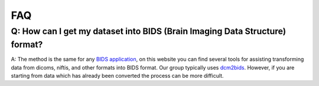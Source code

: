 FAQ
***

Q: How can I get my dataset into BIDS (Brain Imaging Data Structure) format?
============================================================================

A: The method is the same for any 
`BIDS application <http://bids.neuroimaging.io/>`_, on this website you can 
find several tools for assisting transforming data from dicoms, niftis, and 
other formats into BIDS format. Our group typically uses 
`dcm2bids <https://cbedetti.github.io/Dcm2Bids/>`_. However, if you are 
starting from data which has already been converted the process can be more 
difficult.

